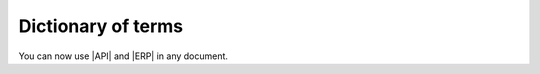 .. |API| replace:: :abbr:`API (Application Programming Interface)`
.. |ERP| replace:: :abbr:`ERP (Enterprise Resource Planning)`

Dictionary of terms
===================

You can now use |API| and |ERP| in any document.
